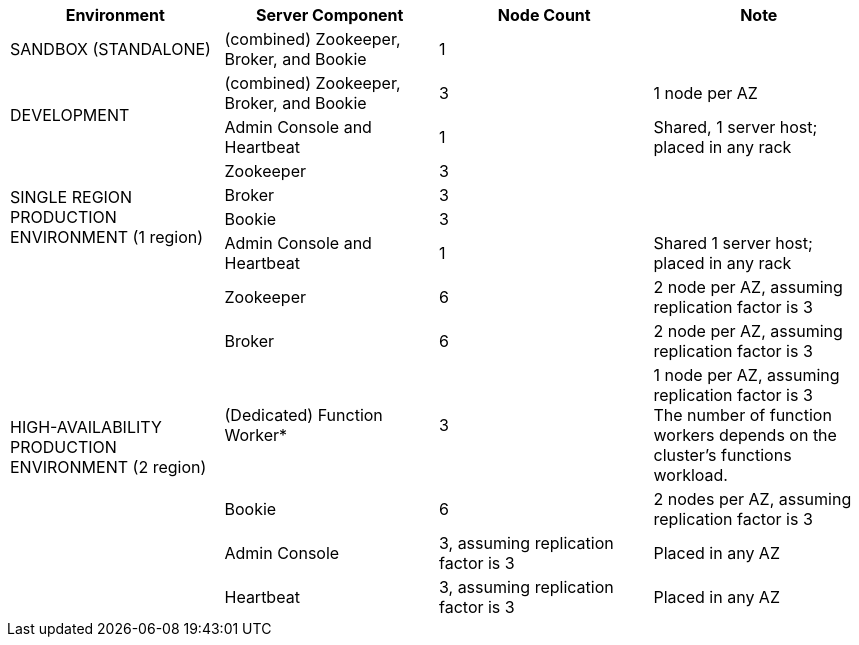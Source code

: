 [cols=4*,options=header]
|===
|Environment
|Server Component
|Node Count
|Note

|SANDBOX (STANDALONE)
|(combined) Zookeeper, Broker, and Bookie
|1
|

.2+|DEVELOPMENT
|(combined) Zookeeper, Broker, and Bookie
|3
|1 node per AZ
|Admin Console and Heartbeat
|1
|Shared, 1 server host; placed in any rack

.4+|SINGLE REGION PRODUCTION ENVIRONMENT (1 region)
|Zookeeper
|3
|
|Broker
|3
|
|Bookie
|3
|
|Admin Console and Heartbeat
|1
|Shared 1 server host; placed in any rack

.6+|HIGH-AVAILABILITY PRODUCTION ENVIRONMENT (2 region)
|Zookeeper
|6
|2 node per AZ, assuming replication factor is 3
|Broker
|6
|2 node per AZ, assuming replication factor is 3
|(Dedicated) Function Worker*
|3
|1 node per AZ, assuming replication factor is 3 +
The number of function workers depends on the cluster's functions workload.
|Bookie
|6
|2 nodes per AZ, assuming replication factor is 3
|Admin Console
|3, assuming replication factor is 3
|Placed in any AZ
|Heartbeat
|3, assuming replication factor is 3
|Placed in any AZ
|===